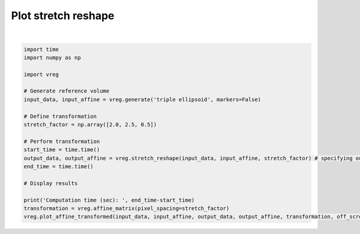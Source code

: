 
.. DO NOT EDIT.
.. THIS FILE WAS AUTOMATICALLY GENERATED BY SPHINX-GALLERY.
.. TO MAKE CHANGES, EDIT THE SOURCE PYTHON FILE:
.. "generated\examples\plot_stretch_reshape.py"
.. LINE NUMBERS ARE GIVEN BELOW.

.. only:: html

    .. note::
        :class: sphx-glr-download-link-note

        :ref:`Go to the end <sphx_glr_download_generated_examples_plot_stretch_reshape.py>`
        to download the full example code.

.. rst-class:: sphx-glr-example-title

.. _sphx_glr_generated_examples_plot_stretch_reshape.py:


====================
Plot stretch reshape
====================

.. GENERATED FROM PYTHON SOURCE LINES 6-31



.. image-sg:: /generated/examples/images/sphx_glr_plot_stretch_reshape_001.png
   :alt: plot stretch reshape
   :srcset: /generated/examples/images/sphx_glr_plot_stretch_reshape_001.png
   :class: sphx-glr-single-img


.. rst-class:: sphx-glr-script-out

 .. code-block:: none

    Computation time (sec):  8.869710683822632






|

.. code-block:: Python



    import time
    import numpy as np

    import vreg

    # Generate reference volume
    input_data, input_affine = vreg.generate('triple ellipsoid', markers=False)

    # Define transformation
    stretch_factor = np.array([2.0, 2.5, 0.5])

    # Perform transformation
    start_time = time.time()
    output_data, output_affine = vreg.stretch_reshape(input_data, input_affine, stretch_factor) # specifying outputshape and affine should not be required
    end_time = time.time()

    # Display results

    print('Computation time (sec): ', end_time-start_time)
    transformation = vreg.affine_matrix(pixel_spacing=stretch_factor)
    vreg.plot_affine_transformed(input_data, input_affine, output_data, output_affine, transformation, off_screen=True)




.. rst-class:: sphx-glr-timing

   **Total running time of the script:** (0 minutes 40.119 seconds)


.. _sphx_glr_download_generated_examples_plot_stretch_reshape.py:

.. only:: html

  .. container:: sphx-glr-footer sphx-glr-footer-example

    .. container:: sphx-glr-download sphx-glr-download-jupyter

      :download:`Download Jupyter notebook: plot_stretch_reshape.ipynb <plot_stretch_reshape.ipynb>`

    .. container:: sphx-glr-download sphx-glr-download-python

      :download:`Download Python source code: plot_stretch_reshape.py <plot_stretch_reshape.py>`

    .. container:: sphx-glr-download sphx-glr-download-zip

      :download:`Download zipped: plot_stretch_reshape.zip <plot_stretch_reshape.zip>`


.. only:: html

 .. rst-class:: sphx-glr-signature

    `Gallery generated by Sphinx-Gallery <https://sphinx-gallery.github.io>`_
